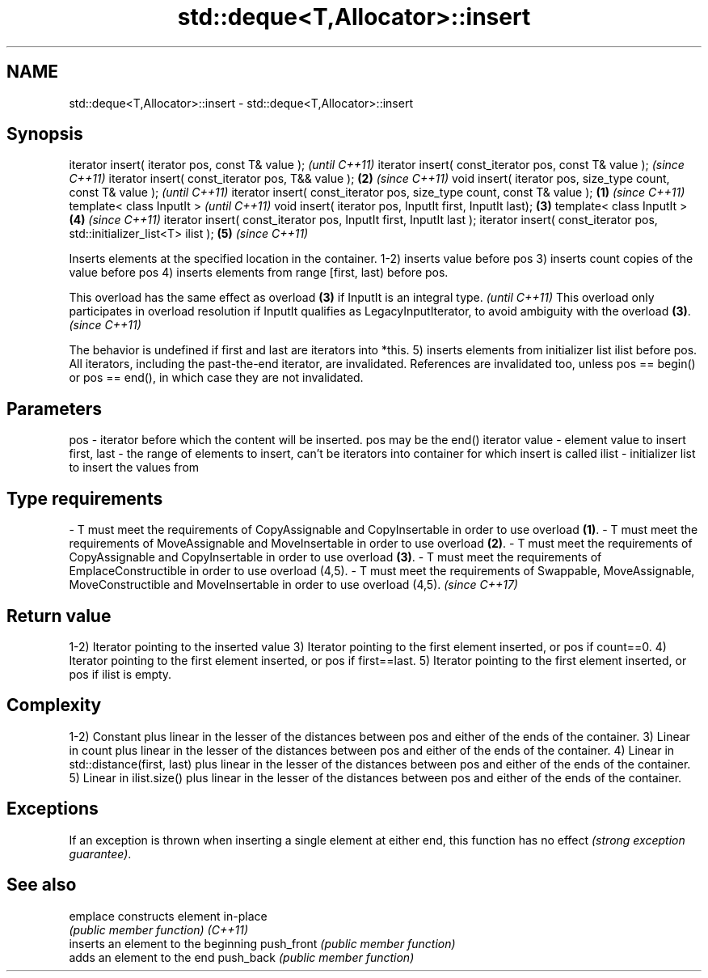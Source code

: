 .TH std::deque<T,Allocator>::insert 3 "2020.03.24" "http://cppreference.com" "C++ Standard Libary"
.SH NAME
std::deque<T,Allocator>::insert \- std::deque<T,Allocator>::insert

.SH Synopsis

iterator insert( iterator pos, const T& value );                                \fI(until C++11)\fP
iterator insert( const_iterator pos, const T& value );                          \fI(since C++11)\fP
iterator insert( const_iterator pos, T&& value );                           \fB(2)\fP \fI(since C++11)\fP
void insert( iterator pos, size_type count, const T& value );                                 \fI(until C++11)\fP
iterator insert( const_iterator pos, size_type count, const T& value ); \fB(1)\fP                   \fI(since C++11)\fP
template< class InputIt >                                                                                   \fI(until C++11)\fP
void insert( iterator pos, InputIt first, InputIt last);                    \fB(3)\fP
template< class InputIt >                                                       \fB(4)\fP                         \fI(since C++11)\fP
iterator insert( const_iterator pos, InputIt first, InputIt last );
iterator insert( const_iterator pos, std::initializer_list<T> ilist );                        \fB(5)\fP           \fI(since C++11)\fP

Inserts elements at the specified location in the container.
1-2) inserts value before pos
3) inserts count copies of the value before pos
4) inserts elements from range [first, last) before pos.

This overload has the same effect as overload \fB(3)\fP if InputIt is an integral type.                                                             \fI(until C++11)\fP
This overload only participates in overload resolution if InputIt qualifies as LegacyInputIterator, to avoid ambiguity with the overload \fB(3)\fP. \fI(since C++11)\fP

The behavior is undefined if first and last are iterators into *this.
5) inserts elements from initializer list ilist before pos.
All iterators, including the past-the-end iterator, are invalidated. References are invalidated too, unless pos == begin() or pos == end(), in which case they are not invalidated.

.SH Parameters


pos         - iterator before which the content will be inserted. pos may be the end() iterator
value       - element value to insert
first, last - the range of elements to insert, can't be iterators into container for which insert is called
ilist       - initializer list to insert the values from
.SH Type requirements
-
T must meet the requirements of CopyAssignable and CopyInsertable in order to use overload \fB(1)\fP.
-
T must meet the requirements of MoveAssignable and MoveInsertable in order to use overload \fB(2)\fP.
-
T must meet the requirements of CopyAssignable and CopyInsertable in order to use overload \fB(3)\fP.
-
T must meet the requirements of EmplaceConstructible in order to use overload (4,5).
-
T must meet the requirements of Swappable, MoveAssignable, MoveConstructible and MoveInsertable in order to use overload (4,5). \fI(since C++17)\fP


.SH Return value

1-2) Iterator pointing to the inserted value
3) Iterator pointing to the first element inserted, or pos if count==0.
4) Iterator pointing to the first element inserted, or pos if first==last.
5) Iterator pointing to the first element inserted, or pos if ilist is empty.

.SH Complexity

1-2) Constant plus linear in the lesser of the distances between pos and either of the ends of the container.
3) Linear in count plus linear in the lesser of the distances between pos and either of the ends of the container.
4) Linear in std::distance(first, last) plus linear in the lesser of the distances between pos and either of the ends of the container.
5) Linear in ilist.size() plus linear in the lesser of the distances between pos and either of the ends of the container.

.SH Exceptions

If an exception is thrown when inserting a single element at either end, this function has no effect \fI(strong exception guarantee)\fP.

.SH See also



emplace    constructs element in-place
           \fI(public member function)\fP
\fI(C++11)\fP
           inserts an element to the beginning
push_front \fI(public member function)\fP
           adds an element to the end
push_back  \fI(public member function)\fP




